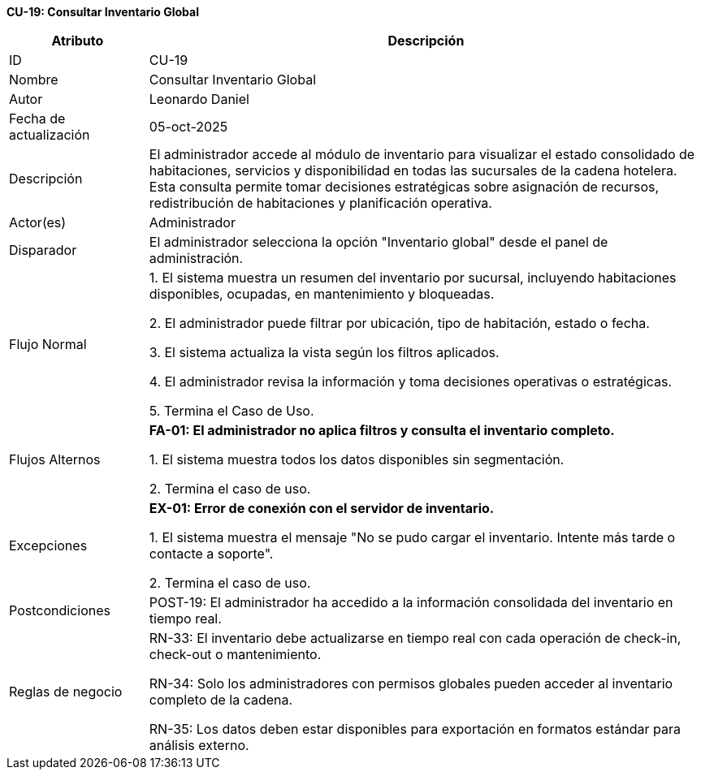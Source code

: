 *CU-19: Consultar Inventario Global*

[width="100%", cols="1,4", options="header"]
|===
|Atributo |Descripción

|ID
|CU-19

|Nombre
|Consultar Inventario Global

|Autor
|Leonardo Daniel

|Fecha de actualización
|05-oct-2025

|Descripción
|El administrador accede al módulo de inventario para visualizar el estado consolidado de habitaciones, servicios y disponibilidad en todas las sucursales de la cadena hotelera. Esta consulta permite tomar decisiones estratégicas sobre asignación de recursos, redistribución de habitaciones y planificación operativa.

|Actor(es)
|Administrador

|Disparador
|El administrador selecciona la opción "Inventario global" desde el panel de administración.

|Flujo Normal
|

1. El sistema muestra un resumen del inventario por sucursal, incluyendo habitaciones disponibles, ocupadas, en mantenimiento y bloqueadas.

2. El administrador puede filtrar por ubicación, tipo de habitación, estado o fecha.

3. El sistema actualiza la vista según los filtros aplicados.

4. El administrador revisa la información y toma decisiones operativas o estratégicas.

5. Termina el Caso de Uso.

|Flujos Alternos
|
*FA-01: El administrador no aplica filtros y consulta el inventario completo.*

1. El sistema muestra todos los datos disponibles sin segmentación.

2. Termina el caso de uso.

|Excepciones
|
*EX-01: Error de conexión con el servidor de inventario.*

1. El sistema muestra el mensaje "No se pudo cargar el inventario. Intente más tarde o contacte a soporte".

2. Termina el caso de uso.

|Postcondiciones
|
POST-19: El administrador ha accedido a la información consolidada del inventario en tiempo real.

|Reglas de negocio
|
RN-33: El inventario debe actualizarse en tiempo real con cada operación de check-in, check-out o mantenimiento.

RN-34: Solo los administradores con permisos globales pueden acceder al inventario completo de la cadena.

RN-35: Los datos deben estar disponibles para exportación en formatos estándar para análisis externo.

|===
